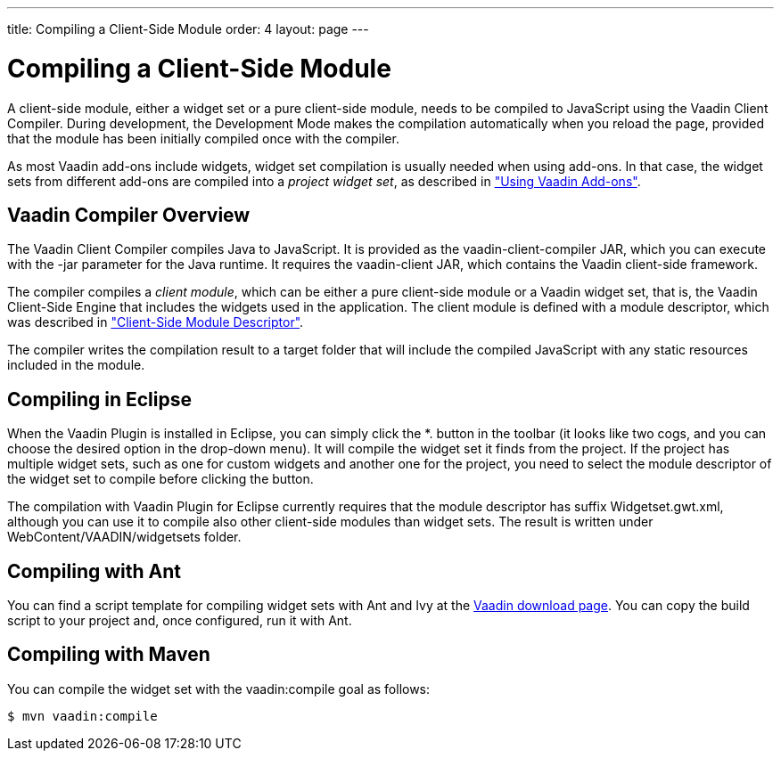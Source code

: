---
title: Compiling a Client-Side Module
order: 4
layout: page
---

[[clientside.compiling]]
= Compiling a Client-Side Module

A client-side module, either a widget set or a pure client-side module, needs to
be compiled to JavaScript using the Vaadin Client Compiler. During development,
the Development Mode makes the compilation automatically when you reload the
page, provided that the module has been initially compiled once with the
compiler.

As most Vaadin add-ons include widgets, widget set compilation is usually needed
when using add-ons. In that case, the widget sets from different add-ons are
compiled into a __project widget set__, as described in
<<dummy/../../../framework/addons/addons-overview.asciidoc#addons.overview,"Using Vaadin Add-ons">>.

////
TODO Provide a link to a proper add-on compilation section when one is
available.
////

[[clientside.compiling.overview]]
== Vaadin Compiler Overview

The Vaadin Client Compiler compiles Java to JavaScript. It is provided as the
[filename]#vaadin-client-compiler# JAR, which you can execute with the
[literal]#++-jar++# parameter for the Java runtime. It requires the
[filename]#vaadin-client# JAR, which contains the Vaadin client-side framework.

The compiler compiles a __client module__, which can be either a pure
client-side module or a Vaadin widget set, that is, the Vaadin Client-Side
Engine that includes the widgets used in the application. The client module is
defined with a module descriptor, which was described in
<<dummy/../../../framework/clientside/clientside-module#clientside.module,"Client-Side
Module Descriptor">>.

The compiler writes the compilation result to a target folder that will include
the compiled JavaScript with any static resources included in the module.


[[clientside.compiling.eclipse]]
== Compiling in Eclipse

When the Vaadin Plugin is installed in Eclipse, you can simply click the
[guibutton]#*.# button in the toolbar (it looks like two cogs, and you can
choose the desired option in the drop-down menu). It will compile the
widget set it finds from the project. If the project has multiple widget sets,
such as one for custom widgets and another one for the project, you need to
select the module descriptor of the widget set to compile before clicking the
button.

The compilation with Vaadin Plugin for Eclipse currently requires that the
module descriptor has suffix [filename]#Widgetset.gwt.xml#, although you can use
it to compile also other client-side modules than widget sets. The result is
written under [filename]#WebContent/VAADIN/widgetsets# folder.


[[clientside.compiling.ant]]
== Compiling with Ant

You can find a script template for compiling widget sets with Ant and Ivy at the
link:http://vaadin.com/download/[Vaadin download page]. You can copy the build
script to your project and, once configured, run it with Ant.


[[clientside.compiling.maven]]
== Compiling with Maven

You can compile the widget set with the [literal]#++vaadin:compile++# goal as
follows:

[subs="normal"]
----
[prompt]#$# [command]#mvn# [parameter]#vaadin:compile#
----
